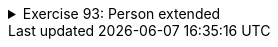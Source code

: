 ++++
<div class='ex'><details class='ex'><summary>Exercise 93: Person extended</summary>
++++


+++<h4 class="req">Calculating the age based on the birthday</h4>+++

In chapter 24.9. Person was extended by adding to it a birthday represented as a MyDate object.
  It was noticed that after the addition the instance variable `age` has no role since the
  age could easily be calculated based on the current date and the birthday.
Now implement the method `age` that calucates and returns the age of the person.
*Note:* in the previous assignment we added the class `MyDate` method
  `public int differenceInYears(MyDate compared)`. Copy the method here since it eases
  this assignment considerably.
[source,java]
----
import java.util.Calendar;

public class Person {
    private String name;
    private MyDate birthday;

    public Person(String name, int pp, int kk, int vv) {
        this.name = name;
        this.birthday = new MyDate(pp, kk, vv);
    }

    public int age() {
        // calculate the age based on the birthday and the current day
        // you get the current day as follows:
        // Calendar.getInstance().get(Calendar.DATE);
        // Calendar.getInstance().get(Calendar.MONTH) + 1; // January is 0 so we add one
        // Calendar.getInstance().get(Calendar.YEAR);
    }

    public String getName() {
        return this.name;
    }

    public String toString() {
        return this.name +", born "+ this.birthday;
    }
}
----
You can use the following program to test your method. Add also yourself to the program and
  ensure that your age is calculated correctly.
[source,java]
----
public class Main {
    public static void main(String[] args) {
        Person pekka = new Person("Pekka", 15, 2, 1993);
        Person steve = new Person("Thomas", 1, 3, 1955);

        System.out.println( steve.getName() + " age " + steve.age() + " years");
        System.out.println( pekka.getName() + " age " + pekka.age() + " years");
    }
}
----
Output:
----
Thomas age 59 years
Pekka age 21 years
----

+++<h4 class="req">Comparing ages based on birthdate</h4>+++
Add to the class Person the method `boolean olderThan(Person compared)` which
  compares the ages of the object for which the method is called and the object given as parameter.
  The method returns true if the object itself is older than the parameter.
[source,java]
----
public class Person {
    // ...

    public boolean olderThan(Person compared) {
       // compare the ages based on birthdate
    }
}
----
Test the method with the code:
[source,java]
----
public class Main {
    public static void main(String[] args) {
        Person pekka = new Person("Pekka", 15, 2, 1983);
        Person martin = new Person("Martin", 1, 3, 1983);

        System.out.println( martin.getName() + " is older than " +  pekka.getName() + ": "+ martin.olderThan(pekka) );
        System.out.println( pekka.getName() + " is older than " +  martin.getName() + ": "+ pekka.olderThan(martin) );
    }
}
----
The output should be:
----
Martin is older than Pekka: false
Pekka is older than Martin: true
----

+++<h4> New constructors</h4>+++
Add to the class Person two new constructors:

* `public Person(String name, MyDate birthday)` constructor sets the given
 MyDate-object to be the birthday of the person* `public Person(String name)` constructor sets the current date (i.e., the date
 when the program is run) to be the birthday of the person

Example program:
[source,java]
----
public class Main {
    public static void main(String[] args) {
        Person pekka = new Person("Pekka", new MyDate(15, 2, 1983));
        Person steve = new Person("Steve");

        System.out.println( pekka );
        System.out.println( steve );
    }
}
----
Output:
----
Pekka, born 15.2.1983
Steve, born 9.2.2012
----
*Note:* The last line depends on the day when the code is executed!
++++
</details></div><!-- end ex -->
++++

